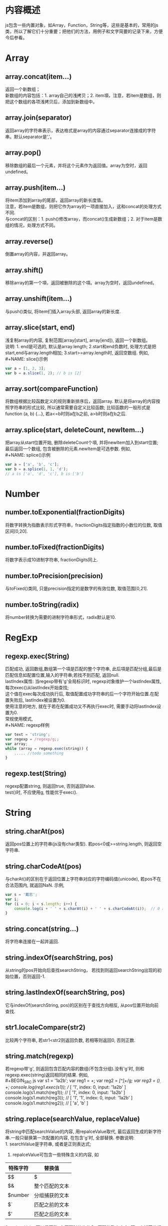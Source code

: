 #+STARTUP: showall

* 内容概述
js包含一些内置对象，如Array，Function，String等，这些是基本的，常用的js类，所以了解它们十分重要；把他们的方法，用例子和文字简要的记录下来，方便今后参看。

* Array
** array.concat(item...)
返回一个新数组；\\
新数组的内容包括：1. array自己的浅拷贝；2. item項，注意，若item是数组，则把这个数组的各项浅拷贝后，添加到新数组中。
** array.join(separator)
返回array的字符串表示，表达格式是array的内容通过separator连接成的字符串。默认separator是‘,’。
** array.pop()
移除数组的最后一个元素，并将这个元素作为返回值。array为空时，返回undefined。
** array.push(item...)
将item添加到array的尾部，返回array的新长度值。\\
注意，若item是数组，则把它作为array的一项直接加入，这和concat的处理方式不同.\\
与concat的区别：1. push()修改array，而concat()生成新数组；2. 对于item是数组的情况，处理方式不同。
** array.reverse()
倒置array的内容，并返回array。
** array.shift()
移除array的第一个項，返回被删除的这个項。array为空时，返回undefined。
** array.unshift(item...)
与push()类似, 将item们插入array头部, 返回array的新长度.
** array.slice(start, end)
浅复制array的内容, 复制范围[array[start], array[end]), 返回一个新数组。\\
说明: 1. end是可选的, 默认是array.length; 2.start和end负数时, 处理方式是把start,end与array.length相加; 3.start>=array.length时, 返回空数组.
例如,\\
#+NAME: slice()示例
#+BEGIN_SRC js
  var a = [1, 2, 3];
  var b = a.slice(1, 2); // b is [2]
#+END_SRC
** array.sort(compareFunction)
将数组根据比较函数定义的规则重新排序后，返回array.
默认是将array的内容按照字符串的形式比较, 所以通常需要自定义比较函数; 比较函数的一般形式是function (a, b) {...}, 若a<=b时则a在b之前, a>b时则a在b之后.
** array.splice(start, deleteCount, newItem...)
把array从start位置开始, 删除deleteCount个項, 并将newItem加入到start位置; 最后返回一个数组, 包含被删除的元素.newItem是可选参数.
例如,\\
#+NAME: splice()示例
#+BEGIN_SRC js 
  var a = ['a', 'b', 'c'];
  var b = a.splice(1, 1, 'd');
  // a is ['a', 'd', 'c'], b is ['b']
#+END_SRC

* Number
** number.toExponential(fractionDigits)
将数字转换为指数表示形式字符串，fractionDigits指定指数的小数位的位数, 取值区间[0,20].
** number.toFixed(fractionDigits)
将数字表示成10进制字符串, fractionDigits同上.
** number.toPrecision(precision)
与toFixed()类同, 只是precision指定的是数字的有效位数, 取值范围[0,21].
** number.toString(radix)
将number转换为需要的进制字符串形式，radix默认是10.

* RegExp
** regexp.exec(String)
匹配成功, 返回数组,数组第一个項是匹配的整个字符串, 此后項是匹配分组,最后是匹配信息如配置位置,输入的字符串;若找不到匹配, 返回null.\\
lastIndex属性: 当regexp带有'g'全局标识时, regexp对象维护一个lastIndex属性,每次exec()从lastIndex开始查找;\\
这个值在exec每次成功执行后, 取值配置成功字符串的后一个字符开始位置.在配置失败后, lastIndex被设置为0.\\
使用注意的地方, 就在于若在配置成功又不再执行exec时, 需要手动将lastIndex设置为0.\\
常规使用模式,\\
#+NAME: regexp样例
#+BEGIN_SRC js
  var text = 'string';
  var regexp = /regexp/g;;
  var array;
  while (array = regexp.exec(string)) {
      ..... //todo something
  }
#+END_SRC
** regexp.test(String)
regexp配置string, 则返回true, 否则返回false.\\
test()时, 不应使用g, 性能优于exec().

* String
** string.charAt(pos)
返回pos位置上的字符串(js没有char类型). 若pos<0或>=string.length, 则返回空字符串.
** string.charCodeAt(pos)
与charAt()的区别在于返回位置上字符串对应的字符编码值(unicode), 若pos不在合法范围内, 就返回NaN.
示例,
#+BEGIN_SRC js
  var s = '戴忠';
  var i;
  for (i = 0; i < s.length; i++) {
      console.log(i + ' ' + s.charAt(i) + ' ' + s.charCodeAt(i));  // 0 戴 25140 1 忠 24544
  }
#+END_SRC
** string.concat(string...)
将字符串连接在一起并返回.
** string.indexOf(searchString, pos)
从string的pos开始向后查找searchString， 若找到则返回searchString出现的初始位置，否则返回-1.
** string.lastIndexOf(searchString, pos)
它与indexOf(searchString, pos)的区别在于查找方向相反, 从pos位置开始向前查找.
** str1.localeCompare(str2)
比较两个字符串, 若str1<str2则返回负数, 若相等则返回0, 否则正数.
** string.match(regexp)
若regexp带'g', 则返回包含匹配内容的数组(不包含分组).没有'g'时, 则和regexp.exec(string)返回相同的结果.
例如,\\
#+BEGIN_SRC js
  var s1 = '1a2b';
  var reg1 = /\d+/;
  var reg2 = /[^\d]+/g;
  var reg3 = /(\d)+/;
  console.log(reg1.exec(s1));  // [ '1', index: 0, input: '1a2b' ]
  console.log(s1.match(reg1)); // [ '1', index: 0, input: '1a2b' ]
  console.log(s1.match(reg3)); // [ '1', '1', index: 0, input: '1a2b' ]
  console.log(s1.match(reg2)); // [ 'a', 'b' ]
#+END_SRC
** string.replace(searchValue, replaceValue)
将string中匹配searchValue的内容, 用repalceValue取代, 最后返回生成的新字符串.一般只替换第一次配置的内容, 在包含'g'时, 全部替换.
参数说明:\\
1. searchValue是字符串, 或者是正则表达式;
2. repalceValue可包含一些特殊含义的内容, 如
| 特殊字符 | 替换值         |
|----------+----------------|
| $$       | $              |
| $&       | 整个匹配的文本 |
| $number  | 分组捕获的文本 |
| $`       | 匹配之前的文本 |
| $'       | 匹配之后的文本 |
3.replaceValue可以是函数, 在匹配时依次传入, 匹配的整个文本, 第一个捕获分组, 第二个捕获分组, 依次其他分组. 这个函数的返回值作为实际的取代值.
** string.search(regexp)
与indexOf()功能类似, 返回值情况相同. 这个方法忽略'g'.
** string.slice(start, end)
复制string的内容, 范围[start, end), 不包含end位置的内容. 这个函数的参数取值情况和array.slice()参数取值情况差不多.
** string.split(separator, limit)
将string根据separator的要求分隔内容, 返回形成的数组.limit参数是可选的, 表示分隔的最大个数.separator是一个字符串或者正则表达式.这个方法忽略'g'.
** string.toLowerCase()
返回小写的新字符串.
** string.toUpperCase()
返回大写的新字符串.
** String.fromCharCode(code...)
参数是一些数值, 把这些数值作为字符的编码值对待, 返回一个字符串. 这个方法和charCodeAt()相反.
#+BEGIN_SRC js
  var str = String.fromCharCode(25140, 24544);
  console.log(str); // '戴忠'
#+END_SRC
